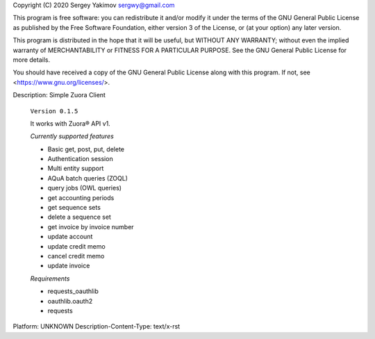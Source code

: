 Copyright (C) 2020 Sergey Yakimov sergwy@gmail.com

This program is free software: you can redistribute it and/or modify
it under the terms of the GNU General Public License as published by
the Free Software Foundation, either version 3 of the License, or
(at your option) any later version.

This program is distributed in the hope that it will be useful,
but WITHOUT ANY WARRANTY; without even the implied warranty of
MERCHANTABILITY or FITNESS FOR A PARTICULAR PURPOSE.  See the
GNU General Public License for more details.

You should have received a copy of the GNU General Public License
along with this program.  If not, see <https://www.gnu.org/licenses/>.

Description: Simple Zuora Client
        
        ``Version 0.1.5``
        
        It works with Zuora® API v1.
        
        *Currently supported features*
        
        * Basic get, post, put, delete
        * Authentication session
        * Multi entity support
        * AQuA batch queries (ZOQL)
        * query jobs (OWL queries)
        * get accounting periods
        * get sequence sets
        * delete a sequence set
        * get invoice by invoice number
        * update account
        * update credit memo
        * cancel credit memo
        * update invoice
        
        *Requirements*
        
        * requests_oauthlib
        * oauthlib.oauth2
        * requests
        
Platform: UNKNOWN
Description-Content-Type: text/x-rst
